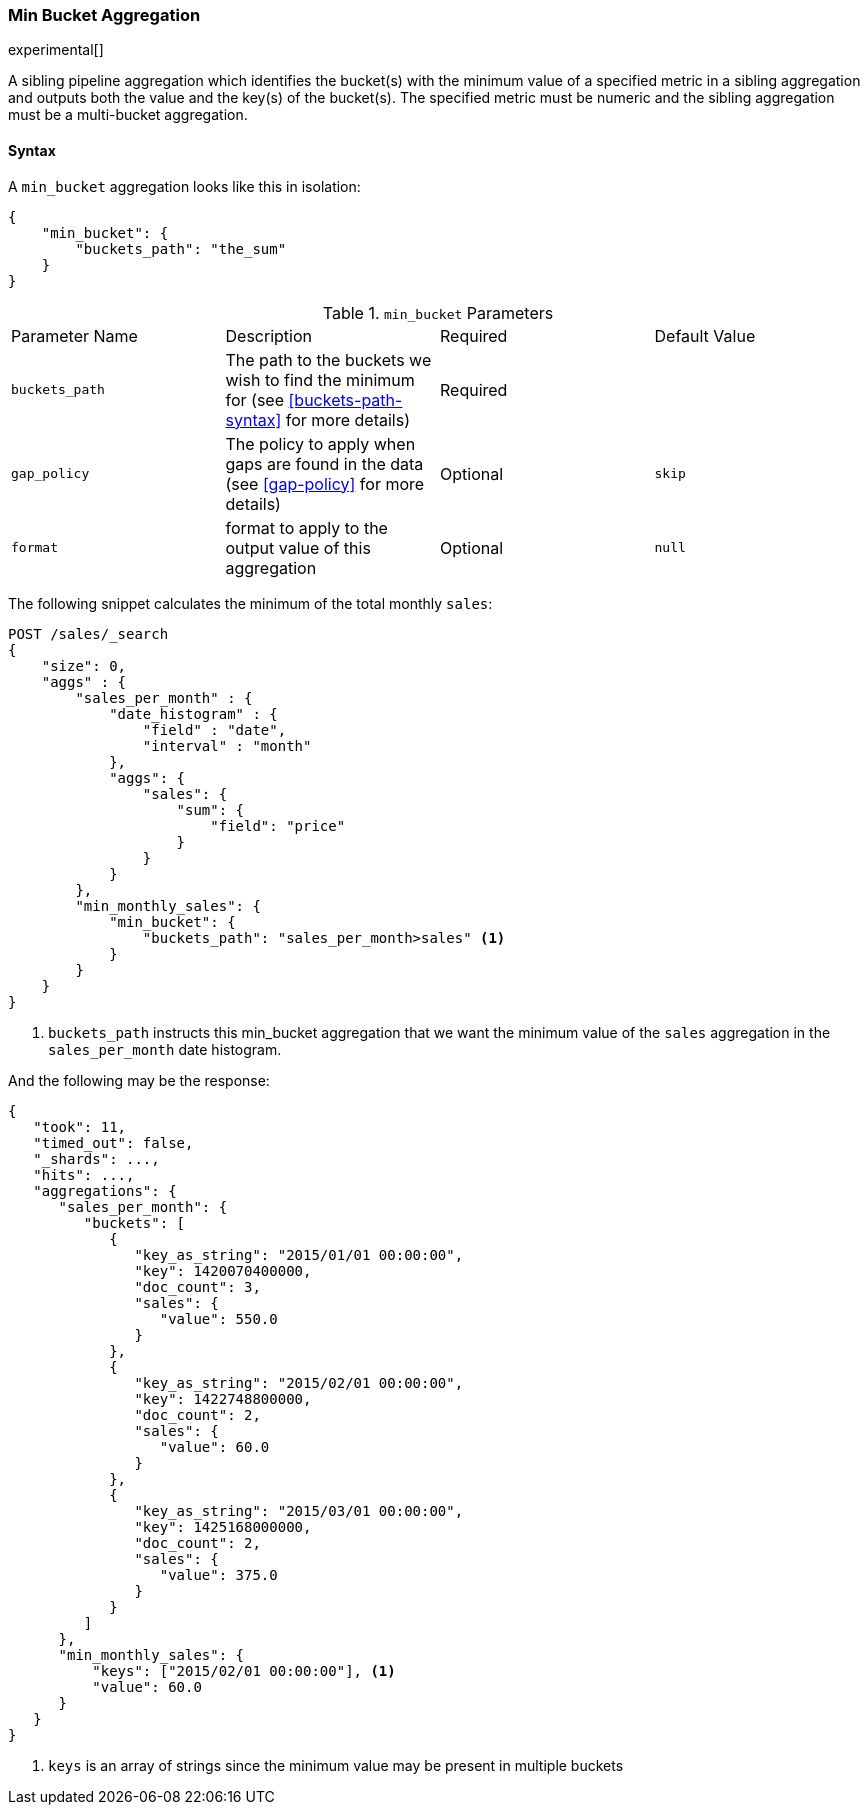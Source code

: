 [[search-aggregations-pipeline-min-bucket-aggregation]]
=== Min Bucket Aggregation

experimental[]

A sibling pipeline aggregation which identifies the bucket(s) with the minimum value of a specified metric in a sibling aggregation
and outputs both the value and the key(s) of the bucket(s). The specified metric must be numeric and the sibling aggregation must
be a multi-bucket aggregation.

==== Syntax

A `min_bucket` aggregation looks like this in isolation:

[source,js]
--------------------------------------------------
{
    "min_bucket": {
        "buckets_path": "the_sum"
    }
}
--------------------------------------------------
// NOTCONSOLE

.`min_bucket` Parameters
|===
|Parameter Name |Description |Required |Default Value
|`buckets_path` |The path to the buckets we wish to find the minimum for (see <<buckets-path-syntax>> for more
 details) |Required |
 |`gap_policy` |The policy to apply when gaps are found in the data (see <<gap-policy>> for more
 details)|Optional | `skip`
 |`format` |format to apply to the output value of this aggregation |Optional |`null`
|===

The following snippet calculates the minimum of the total monthly `sales`:

[source,js]
--------------------------------------------------
POST /sales/_search
{
    "size": 0,
    "aggs" : {
        "sales_per_month" : {
            "date_histogram" : {
                "field" : "date",
                "interval" : "month"
            },
            "aggs": {
                "sales": {
                    "sum": {
                        "field": "price"
                    }
                }
            }
        },
        "min_monthly_sales": {
            "min_bucket": {
                "buckets_path": "sales_per_month>sales" <1>
            }
        }
    }
}
--------------------------------------------------
// CONSOLE
// TEST[setup:sales]

<1> `buckets_path` instructs this min_bucket aggregation that we want the minimum value of the `sales` aggregation in the
`sales_per_month` date histogram.

And the following may be the response:

[source,js]
--------------------------------------------------
{
   "took": 11,
   "timed_out": false,
   "_shards": ...,
   "hits": ...,
   "aggregations": {
      "sales_per_month": {
         "buckets": [
            {
               "key_as_string": "2015/01/01 00:00:00",
               "key": 1420070400000,
               "doc_count": 3,
               "sales": {
                  "value": 550.0
               }
            },
            {
               "key_as_string": "2015/02/01 00:00:00",
               "key": 1422748800000,
               "doc_count": 2,
               "sales": {
                  "value": 60.0
               }
            },
            {
               "key_as_string": "2015/03/01 00:00:00",
               "key": 1425168000000,
               "doc_count": 2,
               "sales": {
                  "value": 375.0
               }
            }
         ]
      },
      "min_monthly_sales": {
          "keys": ["2015/02/01 00:00:00"], <1>
          "value": 60.0
      }
   }
}
--------------------------------------------------
// TESTRESPONSE[s/"took": 11/"took": $body.took/]
// TESTRESPONSE[s/"_shards": \.\.\./"_shards": $body._shards/]
// TESTRESPONSE[s/"hits": \.\.\./"hits": $body.hits/]

<1> `keys` is an array of strings since the minimum value may be present in multiple buckets
